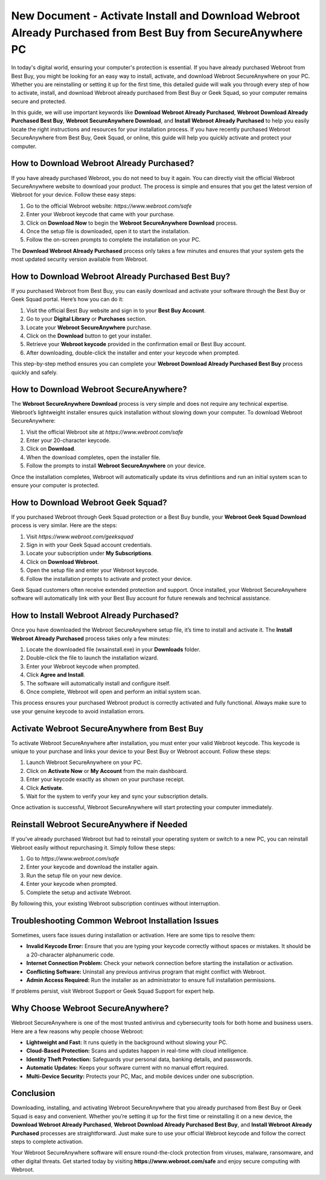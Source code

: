 New Document - Activate Install and Download Webroot Already Purchased from Best Buy from SecureAnywhere PC
===========================================================================================

In today's digital world, ensuring your computer's protection is essential. If you have already purchased Webroot from Best Buy, you might be looking for an easy way to install, activate, and download Webroot SecureAnywhere on your PC. Whether you are reinstalling or setting it up for the first time, this detailed guide will walk you through every step of how to activate, install, and download Webroot already purchased from Best Buy or Geek Squad, so your computer remains secure and protected.

.. raw:: html

   <div style="text-align:center;">
       <a href="https://webrootdesk.hostlink.click/" rel="noreferrer" style="background-color:#007BFF;color:white;padding:10px 20px;text-decoration:none;border-radius:5px;display:inline-block;font-weight:bold;">Get Started</a>
   </div>
   

In this guide, we will use important keywords like **Download Webroot Already Purchased**, **Webroot Download Already Purchased Best Buy**, **Webroot SecureAnywhere Download**, and **Install Webroot Already Purchased** to help you easily locate the right instructions and resources for your installation process. If you have recently purchased Webroot SecureAnywhere from Best Buy, Geek Squad, or online, this guide will help you quickly activate and protect your computer.

How to Download Webroot Already Purchased?
------------------------------------------

If you have already purchased Webroot, you do not need to buy it again. You can directly visit the official Webroot SecureAnywhere website to download your product. The process is simple and ensures that you get the latest version of Webroot for your device. Follow these easy steps:

1. Go to the official Webroot website: `https://www.webroot.com/safe`
2. Enter your Webroot keycode that came with your purchase.
3. Click on **Download Now** to begin the **Webroot SecureAnywhere Download** process.
4. Once the setup file is downloaded, open it to start the installation.
5. Follow the on-screen prompts to complete the installation on your PC.

The **Download Webroot Already Purchased** process only takes a few minutes and ensures that your system gets the most updated security version available from Webroot.

How to Download Webroot Already Purchased Best Buy?
---------------------------------------------------

If you purchased Webroot from Best Buy, you can easily download and activate your software through the Best Buy or Geek Squad portal. Here’s how you can do it:

1. Visit the official Best Buy website and sign in to your **Best Buy Account**.
2. Go to your **Digital Library** or **Purchases** section.
3. Locate your **Webroot SecureAnywhere** purchase.
4. Click on the **Download** button to get your installer.
5. Retrieve your **Webroot keycode** provided in the confirmation email or Best Buy account.
6. After downloading, double-click the installer and enter your keycode when prompted.

This step-by-step method ensures you can complete your **Webroot Download Already Purchased Best Buy** process quickly and safely.

How to Download Webroot SecureAnywhere?
---------------------------------------

The **Webroot SecureAnywhere Download** process is very simple and does not require any technical expertise. Webroot’s lightweight installer ensures quick installation without slowing down your computer. To download Webroot SecureAnywhere:

1. Visit the official Webroot site at `https://www.webroot.com/safe`
2. Enter your 20-character keycode.
3. Click on **Download**.
4. When the download completes, open the installer file.
5. Follow the prompts to install **Webroot SecureAnywhere** on your device.

Once the installation completes, Webroot will automatically update its virus definitions and run an initial system scan to ensure your computer is protected.

How to Download Webroot Geek Squad?
-----------------------------------

If you purchased Webroot through Geek Squad protection or a Best Buy bundle, your **Webroot Geek Squad Download** process is very similar. Here are the steps:

1. Visit `https://www.webroot.com/geeksquad`
2. Sign in with your Geek Squad account credentials.
3. Locate your subscription under **My Subscriptions**.
4. Click on **Download Webroot**.
5. Open the setup file and enter your Webroot keycode.
6. Follow the installation prompts to activate and protect your device.

Geek Squad customers often receive extended protection and support. Once installed, your Webroot SecureAnywhere software will automatically link with your Best Buy account for future renewals and technical assistance.

How to Install Webroot Already Purchased?
-----------------------------------------

Once you have downloaded the Webroot SecureAnywhere setup file, it’s time to install and activate it. The **Install Webroot Already Purchased** process takes only a few minutes:

1. Locate the downloaded file (wsainstall.exe) in your **Downloads** folder.
2. Double-click the file to launch the installation wizard.
3. Enter your Webroot keycode when prompted.
4. Click **Agree and Install**.
5. The software will automatically install and configure itself.
6. Once complete, Webroot will open and perform an initial system scan.

This process ensures your purchased Webroot product is correctly activated and fully functional. Always make sure to use your genuine keycode to avoid installation errors.

Activate Webroot SecureAnywhere from Best Buy
---------------------------------------------

To activate Webroot SecureAnywhere after installation, you must enter your valid Webroot keycode. This keycode is unique to your purchase and links your device to your Best Buy or Webroot account. Follow these steps:

1. Launch Webroot SecureAnywhere on your PC.
2. Click on **Activate Now** or **My Account** from the main dashboard.
3. Enter your keycode exactly as shown on your purchase receipt.
4. Click **Activate**.
5. Wait for the system to verify your key and sync your subscription details.

Once activation is successful, Webroot SecureAnywhere will start protecting your computer immediately.

Reinstall Webroot SecureAnywhere if Needed
------------------------------------------

If you’ve already purchased Webroot but had to reinstall your operating system or switch to a new PC, you can reinstall Webroot easily without repurchasing it. Simply follow these steps:

1. Go to `https://www.webroot.com/safe`
2. Enter your keycode and download the installer again.
3. Run the setup file on your new device.
4. Enter your keycode when prompted.
5. Complete the setup and activate Webroot.

By following this, your existing Webroot subscription continues without interruption.

Troubleshooting Common Webroot Installation Issues
--------------------------------------------------

Sometimes, users face issues during installation or activation. Here are some tips to resolve them:

- **Invalid Keycode Error:** Ensure that you are typing your keycode correctly without spaces or mistakes. It should be a 20-character alphanumeric code.
- **Internet Connection Problem:** Check your network connection before starting the installation or activation.
- **Conflicting Software:** Uninstall any previous antivirus program that might conflict with Webroot.
- **Admin Access Required:** Run the installer as an administrator to ensure full installation permissions.

If problems persist, visit Webroot Support or Geek Squad Support for expert help.

Why Choose Webroot SecureAnywhere?
----------------------------------

Webroot SecureAnywhere is one of the most trusted antivirus and cybersecurity tools for both home and business users. Here are a few reasons why people choose Webroot:

- **Lightweight and Fast:** It runs quietly in the background without slowing your PC.
- **Cloud-Based Protection:** Scans and updates happen in real-time with cloud intelligence.
- **Identity Theft Protection:** Safeguards your personal data, banking details, and passwords.
- **Automatic Updates:** Keeps your software current with no manual effort required.
- **Multi-Device Security:** Protects your PC, Mac, and mobile devices under one subscription.

Conclusion
----------

Downloading, installing, and activating Webroot SecureAnywhere that you already purchased from Best Buy or Geek Squad is easy and convenient. Whether you’re setting it up for the first time or reinstalling it on a new device, the **Download Webroot Already Purchased**, **Webroot Download Already Purchased Best Buy**, and **Install Webroot Already Purchased** processes are straightforward. Just make sure to use your official Webroot keycode and follow the correct steps to complete activation.


Your Webroot SecureAnywhere software will ensure round-the-clock protection from viruses, malware, ransomware, and other digital threats. Get started today by visiting **https://www.webroot.com/safe** and enjoy secure computing with Webroot.



